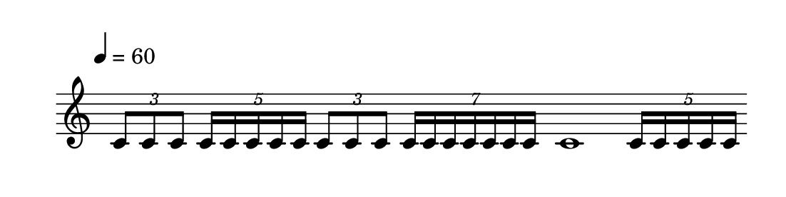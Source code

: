 
\version "2.20.0"       
\language "english" 

#(set! paper-alist (cons '("mio formato" . (cons (* 140 mm) (* 35 mm))) paper-alist))     
\paper {#(set-paper-size "mio formato") top-margin = 4 left-margin = 0}  
\header {tagline = ""}

\relative c' { 
\omit Staff.TimeSignature 
%\hide Staff.Stem
\hide Staff.BarLine
\override Score.MetronomeMark.padding = 3
                             \tempo 4 = 60        % Tempi
\time 4/4

\tuplet 3/2 { c8 c c }
\tuplet 5/4 { 16 16 16 16 16  }
\tuplet 3/2 { c8 c c }
\tuplet 7/4 { 16 16 16 16 16 16 16  }
c1
\tuplet 5/4 { 16 16 16 16 16  }
}